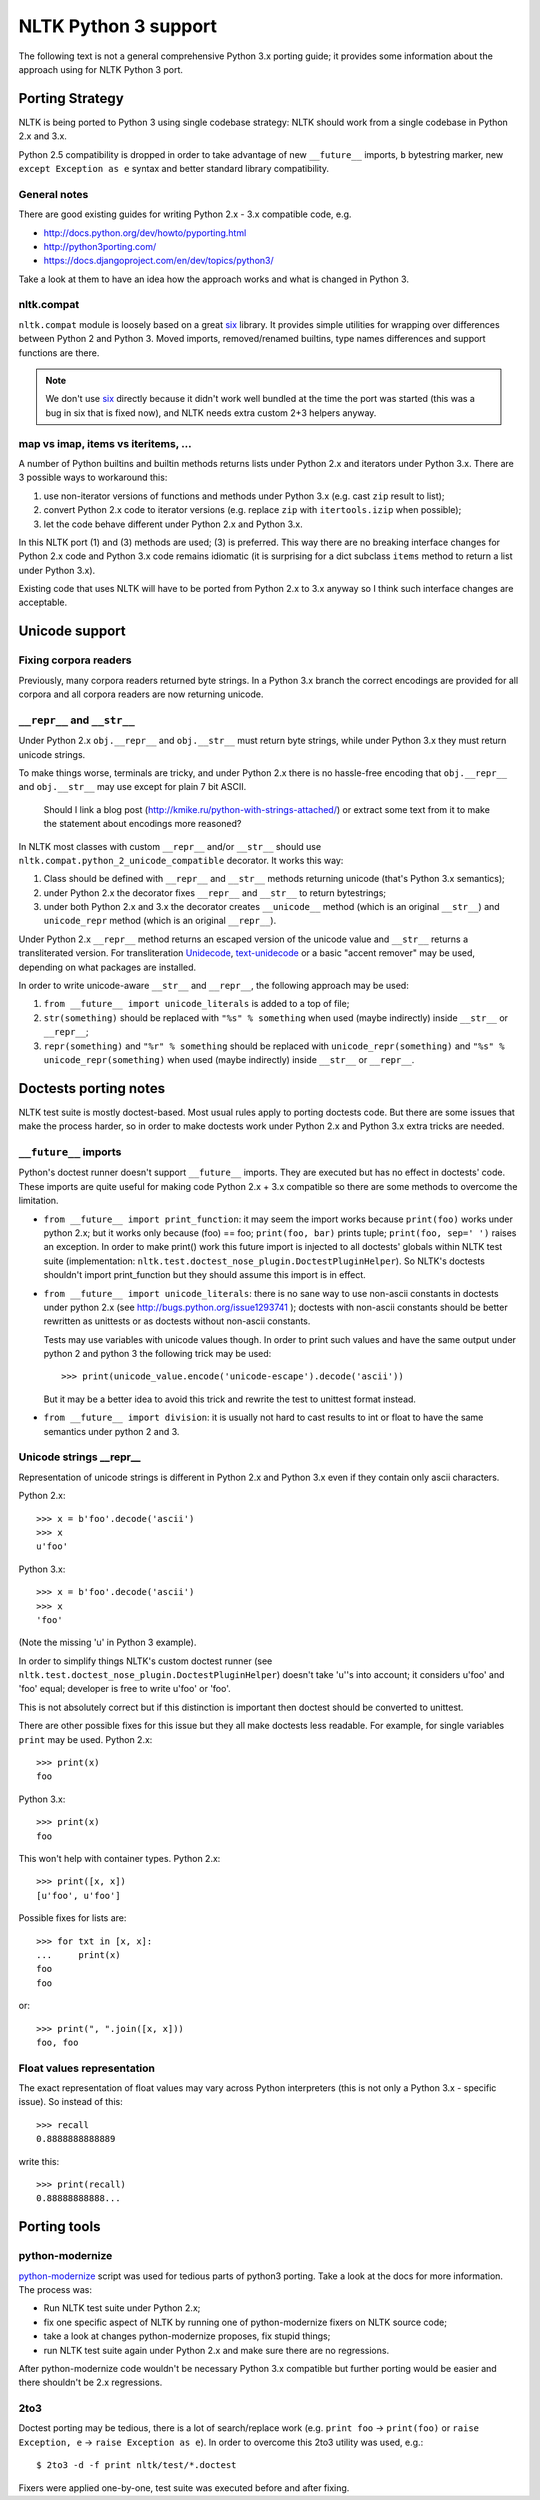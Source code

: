 NLTK Python 3 support
=====================

The following text is not a general comprehensive Python 3.x porting guide;
it provides some information about the approach using for NLTK Python 3 port.

Porting Strategy
----------------

NLTK is being ported to Python 3 using single codebase strategy:
NLTK should work from a single codebase in Python 2.x and 3.x.

Python 2.5 compatibility is dropped in order to take advantage of
new ``__future__`` imports, ``b`` bytestring marker, new
``except Exception as e`` syntax and better standard library compatibility.

General notes
^^^^^^^^^^^^^

There are good existing guides for writing Python 2.x - 3.x compatible
code, e.g.

* http://docs.python.org/dev/howto/pyporting.html
* http://python3porting.com/
* https://docs.djangoproject.com/en/dev/topics/python3/

Take a look at them to have an idea how the approach works and what
is changed in Python 3.

nltk.compat
^^^^^^^^^^^

``nltk.compat`` module is loosely based on a great `six`_ library.
It provides simple utilities for wrapping over differences
between Python 2 and Python 3. Moved imports, removed/renamed builtins,
type names differences and support functions are there.

.. note::

   We don't use `six`_ directly because it didn't work well
   bundled at the time the port was started (this was a bug in six that
   is fixed now), and NLTK needs extra custom 2+3 helpers anyway.

.. _six: http://packages.python.org/six/


map vs imap, items vs iteritems, ...
^^^^^^^^^^^^^^^^^^^^^^^^^^^^^^^^^^^^

A number of Python builtins and builtin methods returns lists under
Python 2.x and iterators under Python 3.x. There are 3 possible ways
to workaround this:

1) use non-iterator versions of functions and methods under Python 3.x
   (e.g. cast ``zip`` result to list);
2) convert Python 2.x code to iterator versions (e.g. replace ``zip``
   with ``itertools.izip`` when possible);
3) let the code behave different under Python 2.x and Python 3.x.

In this NLTK port (1) and (3) methods are used; (3) is preferred.
This way there are no breaking interface changes for Python 2.x code
and Python 3.x code remains idiomatic (it is surprising for a dict
subclass ``items`` method to return a list under Python 3.x).

Existing code that uses NLTK will have to be ported from
Python 2.x to 3.x anyway so I think such interface changes are acceptable.

Unicode support
---------------

Fixing corpora readers
^^^^^^^^^^^^^^^^^^^^^^

Previously, many corpora readers returned byte strings. In a Python 3.x
branch the correct encodings are provided for all corpora and all corpora
readers are now returning unicode.

``__repr__`` and ``__str__``
^^^^^^^^^^^^^^^^^^^^^^^^^^^^

Under Python 2.x ``obj.__repr__`` and ``obj.__str__`` must return
byte strings, while under Python 3.x they must return unicode strings.

To make things worse, terminals are tricky, and under Python 2.x
there is no hassle-free encoding that ``obj.__repr__`` and ``obj.__str__``
may use except for plain 7 bit ASCII.

..

    Should I link a blog post
    (http://kmike.ru/python-with-strings-attached/) or extract
    some text from it to make the statement about encodings more reasoned?

In NLTK most classes with custom ``__repr__`` and/or ``__str__`` should use
``nltk.compat.python_2_unicode_compatible`` decorator. It works this way:

1) Class should be defined with ``__repr__`` and ``__str__`` methods
   returning unicode (that's Python 3.x semantics);
2) under Python 2.x the decorator fixes ``__repr__`` and ``__str__``
   to return bytestrings;
3) under both Python 2.x and 3.x the decorator creates
   ``__unicode__`` method (which is an original ``__str__``)
   and ``unicode_repr`` method (which is an original ``__repr__``).

Under Python 2.x ``__repr__`` method returns an escaped version
of the unicode value and ``__str__`` returns a transliterated version.
For transliteration `Unidecode <http://pypi.python.org/pypi/Unidecode>`_,
`text-unidecode <http://pypi.python.org/pypi/text-unidecode/0.1>`_
or a basic "accent remover" may be used, depending on what
packages are installed.

In order to write unicode-aware ``__str__`` and ``__repr__``, the following
approach may be used:

1) ``from __future__ import unicode_literals`` is added to a top of file;
2) ``str(something)`` should be replaced with ``"%s" % something``
   when used (maybe indirectly) inside ``__str__`` or ``__repr__``;
3) ``repr(something)`` and ``"%r" % something`` should be replaced with
   ``unicode_repr(something)`` and ``"%s" % unicode_repr(something)``
   when used (maybe indirectly) inside ``__str__`` or ``__repr__``.

Doctests porting notes
----------------------

NLTK test suite is mostly doctest-based. Most usual rules apply to
porting doctests code. But there are some issues that make the
process harder, so in order to make doctests work under
Python 2.x and Python 3.x extra tricks are needed.

``__future__`` imports
^^^^^^^^^^^^^^^^^^^^^^

Python's doctest runner doesn't support ``__future__`` imports.
They are executed but has no effect in doctests' code.
These imports are quite useful for making code Python 2.x + 3.x
compatible so there are some methods to overcome the limitation.

* ``from __future__ import print_function``: it may seem the import works
  because ``print(foo)`` works under python 2.x; but it works only because
  (foo) == foo; ``print(foo, bar)`` prints tuple; ``print(foo, sep=' ')``
  raises an exception. In order to make print() work this future import
  is injected to all doctests' globals within NLTK test suite
  (implementation: ``nltk.test.doctest_nose_plugin.DoctestPluginHelper``).
  So NLTK's doctests shouldn't import print_function but they should
  assume this import is in effect.

* ``from __future__ import unicode_literals``: there is no sane way to
  use non-ascii constants in doctests under python 2.x
  (see http://bugs.python.org/issue1293741 ); doctests with non-ascii
  constants should be better rewritten as unittests or as doctests
  without non-ascii constants.

  Tests may use variables with unicode values though. In order to print
  such values and have the same output under python 2 and python 3 the
  following trick may be used::

      >>> print(unicode_value.encode('unicode-escape').decode('ascii'))

  But it may be a better idea to avoid this trick and rewrite the test to
  unittest format instead.

* ``from __future__ import division``: it is usually not hard to cast
  results to int or float to have the same semantics under python 2 and 3.


Unicode strings __repr__
^^^^^^^^^^^^^^^^^^^^^^^^

Representation of unicode strings is different in Python 2.x and Python 3.x
even if they contain only ascii characters.

Python 2.x::

    >>> x = b'foo'.decode('ascii')
    >>> x
    u'foo'

Python 3.x::

    >>> x = b'foo'.decode('ascii')
    >>> x
    'foo'

(Note the missing 'u' in Python 3 example).

In order to simplify things NLTK's custom doctest runner
(see ``nltk.test.doctest_nose_plugin.DoctestPluginHelper``) doesn't
take 'u''s into account; it considers u'foo' and 'foo' equal;
developer is free to write u'foo' or 'foo'.

This is not absolutely correct but if this distinction is important
then doctest should be converted to unittest.

There are other possible fixes for this issue but they
all make doctests less readable. For example, for single variables
``print`` may be used. Python 2.x::

    >>> print(x)
    foo

Python 3.x::

    >>> print(x)
    foo

This won't help with container types. Python 2.x::

    >>> print([x, x])
    [u'foo', u'foo']

Possible fixes for lists are::

    >>> for txt in [x, x]:
    ...     print(x)
    foo
    foo

or::

    >>> print(", ".join([x, x]))
    foo, foo


Float values representation
^^^^^^^^^^^^^^^^^^^^^^^^^^^

The exact representation of float values may vary across Python interpreters
(this is not only a Python 3.x - specific issue). So instead of this::

    >>> recall
    0.8888888888889

write this::

    >>> print(recall)
    0.88888888888...

Porting tools
-------------

python-modernize
^^^^^^^^^^^^^^^^

`python-modernize <https://github.com/mitsuhiko/python-modernize>`_ script
was used for tedious parts of python3 porting. Take a look at the docs for
more information. The process was:

* Run NLTK test suite under Python 2.x;
* fix one specific aspect of NLTK by running one of python-modernize fixers
  on NLTK source code;
* take a look at changes python-modernize proposes, fix stupid things;
* run NLTK test suite again under Python 2.x and make sure there are no
  regressions.

After python-modernize code wouldn't be necessary Python 3.x compatible but
further porting would be easier and there shouldn't be 2.x regressions.

2to3
^^^^

Doctest porting may be tedious, there is a lot of search/replace work
(e.g. ``print foo`` -> ``print(foo)`` or
``raise Exception, e`` -> ``raise Exception as e``). In order to overcome
this 2to3 utility was used, e.g.::

    $ 2to3 -d -f print nltk/test/*.doctest

Fixers were applied one-by-one, test suite was executed before and after
fixing.
